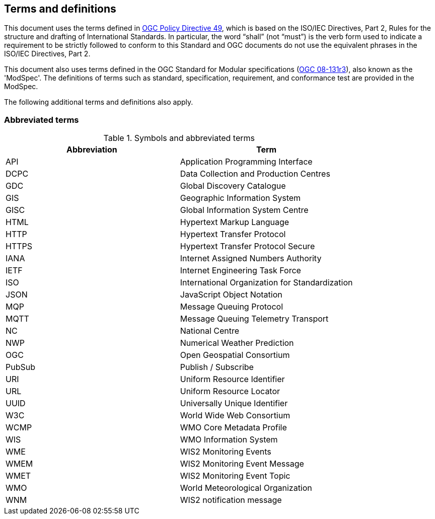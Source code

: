== Terms and definitions

This document uses the terms defined in https://portal.ogc.org/public_ogc/directives/directives.php[OGC Policy Directive 49], which is based on the ISO/IEC Directives, Part 2, Rules for the structure and drafting of International Standards. In particular, the word “shall” (not “must”) is the verb form used to indicate a requirement to be strictly followed to conform to this Standard and OGC documents do not use the equivalent phrases in the ISO/IEC Directives, Part 2.

This document also uses terms defined in the OGC Standard for Modular specifications (https://portal.opengeospatial.org/files/?artifact_id=34762[OGC 08-131r3]), also known as the 'ModSpec'. The definitions of terms such as standard, specification, requirement, and conformance test are provided in the ModSpec.

The following additional terms and definitions also apply.

=== Abbreviated terms

.Symbols and abbreviated terms
|===
|Abbreviation |Term

|API
|Application Programming Interface

|DCPC
|Data Collection and Production Centres

|GDC
|Global Discovery Catalogue

|GIS
|Geographic Information System

|GISC
|Global Information System Centre

|HTML
|Hypertext Markup Language

|HTTP
|Hypertext Transfer Protocol

|HTTPS
|Hypertext Transfer Protocol Secure

|IANA
|Internet Assigned Numbers Authority

|IETF
|Internet Engineering Task Force

|ISO
|International Organization for Standardization

|JSON
|JavaScript Object Notation

|MQP
|Message Queuing Protocol

|MQTT
|Message Queuing Telemetry Transport

|NC
|National Centre

|NWP
|Numerical Weather Prediction

|OGC
|Open Geospatial Consortium

|PubSub
|Publish / Subscribe

|URI
|Uniform Resource Identifier

|URL
|Uniform Resource Locator

|UUID
|Universally Unique Identifier

|W3C
|World Wide Web Consortium

|WCMP
|WMO Core Metadata Profile

|WIS
|WMO Information System

|WME
|WIS2 Monitoring Events

|WMEM
|WIS2 Monitoring Event Message

|WMET
|WIS2 Monitoring Event Topic

|WMO
|World Meteorological Organization

|WNM
|WIS2 notification message
|===
